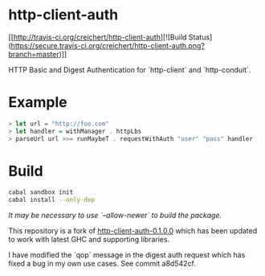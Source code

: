 * http-client-auth

[[http://travis-ci.org/creichert/http-client-auth][![Build Status](https://secure.travis-ci.org/creichert/http-client-auth.png?branch=master)]]

HTTP Basic and Digest Authentication for `http-client` and `http-conduit`.

* Example

#+BEGIN_SRC haskell
> let url = "http://foo.com"
> let handler = withManager . httpLbs
> parseUrl url >>= runMaybeT . requestWithAuth "user" "pass" handler
#+END_SRC

* Build

#+BEGIN_SRC sh
  cabal sandbox init
  cabal install --only-dep
#+END_SRC

/It may be necessary to use `--allow-newer` to build the package./

This repository is a fork of
[[http://hackage.haskell.org/package/http-client-auth][http-client-auth-0.1.0.0]]
which has been updated to work with latest GHC and supporting
libraries.

I have modified the `qop` message in the digest auth request which has
fixed a bug in my own use cases. See commit a8d542cf.

